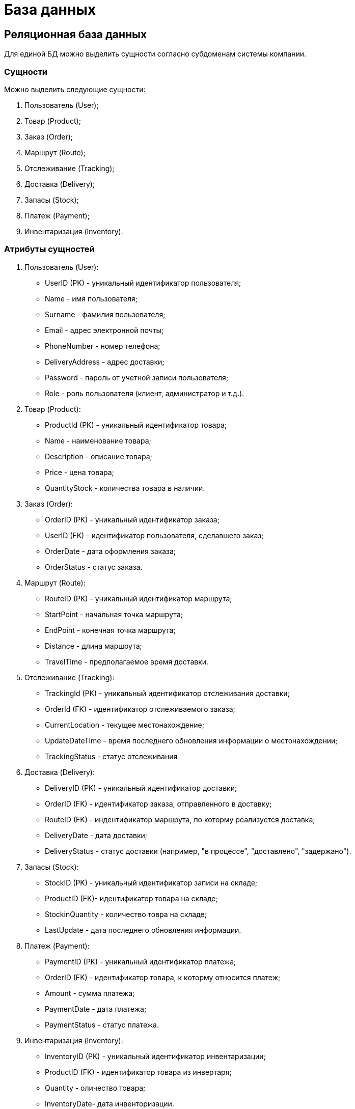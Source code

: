 = База данных

== Реляционная база данных

Для единой БД можно выделить сущности согласно субдоменам системы компании.

=== Сущности

Можно выделить следующие сущности:

1. Пользователь (User);

2. Товар (Product);

3. Заказ (Order);

4. Маршрут (Route);

5. Отслеживание (Tracking);

6. Доставка (Delivery);

7. Запасы (Stock);

8. Платеж (Payment);

9. Инвентаризация (Inventory).

=== Атрибуты сущностей

1. Пользователь (User):
   - UserID (PK) - уникальный идентификатор пользователя;
   - Name - имя пользователя;
   - Surname - фамилия пользователя;
   - Email - адрес электронной почты;
   - PhoneNumber - номер телефона;
   - DeliveryAddress - адрес доставки;
   - Password - пароль от учетной записи пользователя;
   - Role - роль пользователя (клиент, администратор и т.д.).

2. Товар (Product):
   - ProductId (PK) - уникальный идентификатор товара;
   - Name - наименование товара;
   - Description - описание товара;
   - Price - цена товара;
   - QuantityStock - количества товара в наличии.

3. Заказ (Order):
   - OrderID (PK) - уникальный идентификатор заказа;
   - UserID (FK) - идентификатор пользователя, сделавшего заказ;
   - OrderDate - дата оформления заказа;
   - OrderStatus - статус заказа. 

4. Маршрут (Route):
   - RouteID (PK) - уникальный идентификатор маршрута;
   - StartPoint - начальная точка маршрута;
   - EndPoint - конечная точка маршрута;
   - Distance - длина маршрута;
   - TravelTime - предполагаемое время доставки.

5. Отслеживание (Tracking):
   - TrackingId (PK) - уникальный идентификатор отслеживания доставки;
   - OrderId (FK) - идентификатор отслеживаемого заказа;
   - CurrentLocation - текущее местонахождение;
   - UpdateDateTime - время последнего обновления информации о местонахождении;
   - TrackingStatus - статус отслеживания 

6. Доставка (Delivery):
   - DeliveryID (PK) - уникальный идентификатор доставки;
   - OrderID (FK) - идентификатор заказа, отправленного в доставку;
   - RouteID (FK) - индентификатор маршрута, по которму реализуется доставка;
   - DeliveryDate - дата доставки;
   - DeliveryStatus - статус доставки (например, "в процессе", "доставлено", "задержано").

7. Запасы (Stock):
   - StockID (PK) - уникальный идентификатор записи на складе;
   - ProductID (FK)- идентификатор товара на складе;
   - StockinQuantity - количество товра на складе;
   - LastUpdate - дата последнего обновления информации.

8. Платеж (Payment):
   - PaymentID (PK) - уникальный идентификатор платежа;
   - OrderID (FK) - идентификатор товара, к которму относится платеж;
   - Amount - сумма платежа;
   - PaymentDate - дата платежа;
   - PaymentStatus - статус платежа.

9. Инвентаризация (Inventory):
   - InventoryID (PK) - уникальный идентификатор инвентаризации;
   - ProductID (FK) - идентификатор товара из инвертаря; 
   - Quantity - оличество товара;
   - InventoryDate- дата инвенторизации.
 
=== Связи 

1. Пользователь (User) -> Заказ (Order)
   - Один пользователь может иметь несколько заказов.
   - Связь: один ко многим (1:N).

2. Заказ (Order) -> Товар (Product)
   - Один заказ может содержать несколько товаров.
   - Связь: многие ко многим (M:N). Для реализации этой связи потребуется промежуточная таблица OrderProduct с атрибутами:
     - OrderID (Foreign Key)
     - ProductID (Foreign Key)
     - Количество (Quantity)

3. Заказ (Order) -> Доставка (Delivery)
   - Один заказ может быть связан с одной доставкой.
   - Связь: один к одному (1:1).

4. Доставка (Delivery) -> Маршрут (Route)
   - Одна доставка может быть связана с одним маршрутом.
   - Связь: один к одному (1:1).

5. Товар (Product) -> Инвентаризация (Inventory)
   - Один товар может быть связан с несколькими записями инвентаризации.
   - Связь: один ко многим (1:N).

6. Товар (Product) -> Запасы (Stock)
   - Каждый товар может иметь одну запись о запасах на складе.
   - Связь: один к одному (1:1).

7. Заказ (Order) -> Оплата (Payment)
   - Один заказ может быть связан с одной оплатой.
   - Связь: один к одному (1:1).

8. Заказ (Order) -> Отслеживание (Tracking): 
   - Один заказ может иметь несколько записей отслеживания (например, при обновлении местоположения или изменении статуса доставки), но каждая запись отслеживания относится только к одному заказу.
   - Связь: многие к одному (N:1).

=== Диаграмма реляционной базы данных

image:out/Diagram_DB_R/Diagram_DB_R.svg[]

== Нереляционная аза данных 

В случае нереляционной базы данных, такой как MongoDB, подход будет отличаться от реляционного. Вместо создания множества таблиц с внешними ключами и сложными связями мы будем использовать коллекции, в которых данные могут быть вложенными или ссылаться на другие документы через идентификаторы.

Для описания системы с минимальным количеством коллекций, давайте предположим, что для этой базы данных нам понадобятся как минимум две коллекции:

1. User (Пользователи)
2. Order (Заказы)
3. Delivery (Доставка)

=== Структура коллекций и документов

1. Коллекция User:
   - user_id: string
   - name: string
   - sur_name: string
   - email: string
   - phone_number: string
   - password: string
   - role: string
   - password: string
   - orders: array
2. Коллекция Order:
   - order_id: string
   - user_id: string
   - order_date: date
   - delivery_address: string
   - order_status: string
   - items: array
   - payment: object
   - delivery: object
3. Документ Items:
   - product_id: string
   - product_name: string
   - quantity: int
   - price: float
4. Документ Payment:
   - payment_id: string
    - payment_date: date
    - amount: float
    - payment_status: string
5. Коллекция Delivery:
   - delivery_id: string
   - route: object
   - delivery_date: date
   - delivery_status: string
6. Документ Route:
   - route_id: string
   - start_point: string
   - end_point: string
   - route_length: int
   - estimated_time: string

=== Диаграмма нереляционной базы данных

image::out/Diagram_DB_NR/Diagram_DB_NR.svg[]
